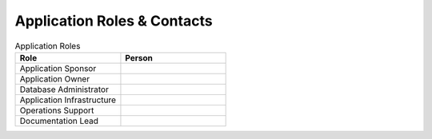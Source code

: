 ############################
Application Roles & Contacts
############################

.. list-table:: Application Roles
   :widths: 25 25
   :header-rows: 1

   * - Role
     - Person
   * - Application Sponsor
     -
   * - Application Owner
     -
   * - Database Administrator
     -
   * - Application Infrastructure
     -
   * - Operations Support
     -
   * - Documentation Lead
     -